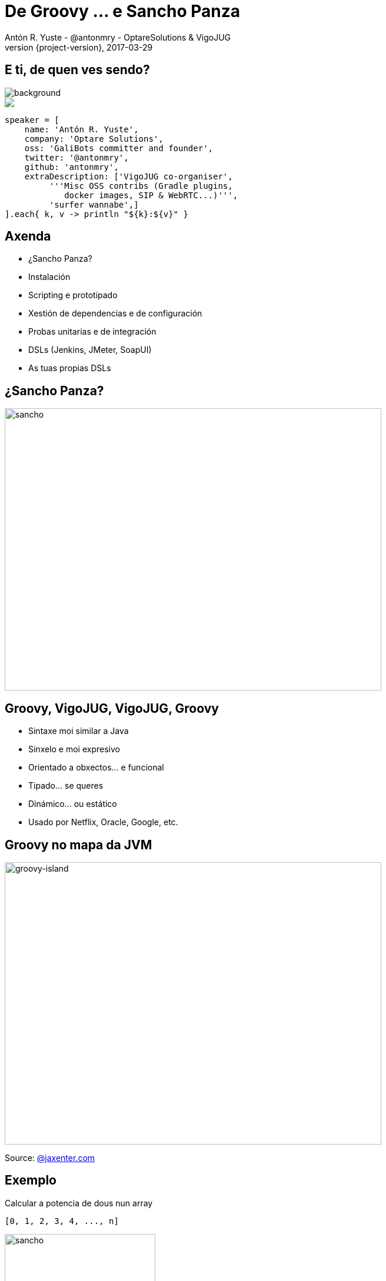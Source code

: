 = De Groovy ... e Sancho Panza
Antón R. Yuste - @antonmry - OptareSolutions & VigoJUG
2017-03-29
:revnumber: {project-version}
:example-caption!:
ifndef::imagesdir[:imagesdir: images]
ifndef::sourcedir[:sourcedir: ../java]
:deckjs_transition: fade
:navigation:
:menu:
:status:
:adoctor: http://asciidoctor.org/[Asciidoctor]
:gradle: http://gradle.org[Gradle]

== E ti, de quen ves sendo?

image::costadamorte.jpg[background, size=cover]

++++
<style>
.asciinema-terminal.font-medium {
  font-size: 16px;
}
</style>

<div class="pictureWrapper">
   <div class="picture"><img src="images/mini-me.png"></div>
</div>
++++


[source,groovy]
----
speaker = [
    name: 'Antón R. Yuste',
    company: 'Optare Solutions',
    oss: 'GaliBots committer and founder',
    twitter: '@antonmry',
    github: 'antonmry',
    extraDescription: ['VigoJUG co-organiser',
         '''Misc OSS contribs (Gradle plugins,
            docker images, SIP & WebRTC...)''',
         'surfer wannabe',]
].each{ k, v -> println "${k}:${v}" }
----

== Axenda

* ¿Sancho Panza?
* Instalación
* Scripting e prototipado
* Xestión de dependencias e de configuración
* Probas unitarias e de integración
* DSLs (Jenkins, JMeter, SoapUI)
* As tuas propias DSLs

== ¿Sancho Panza?
image::sancho.jpg[sancho,640,480]
// How we use Groovy!

== Groovy, VigoJUG, VigoJUG, Groovy

* Sintaxe moi similar a Java
* Sinxelo e moi expresivo
* Orientado a obxectos... e funcional
* Tipado... se queres
* Dinámico... ou estático
* Usado por Netflix, Oracle, Google, etc.

== Groovy no mapa da JVM
image::groovy-island.jpg[groovy-island,640,480]
// Relation with other languages
// Why Groovy is not so popular
// Naming is important

Source: https://jaxenter.com/pirates-of-the-jvm-the-infographic-132524.html[@jaxenter.com]

== Exemplo

Calcular a potencia de dous nun array

[source,groovy]
----
[0, 1, 2, 3, 4, ..., n]
----

image::formula.jpg[sancho,256,192]

[source,groovy]
----
[0, 1, 2, 4, 8, ..., 2^n]
----

=== Java 7

[source,java]
----
import java.util.ArrayList;
import java.util.List;

class PowersOfTwoJava7 {

    public static void main(String[] args) {
        List list = new ArrayList();

        for (int i = 0; i < 10; i++) {
           list.add(i);
        }

        for (int i = 0; i < list.size(); i++) {
            System.out.println((int) Math.pow(2, i));
        }
    }

}
----


=== Java 8

[source,java]
----
import java.util.stream.IntStream;

class PowersOfTwoJava8 {

    public static void main(String[] args) {

        IntStream.range(0, 9)
                .map(i -> (int) Math.pow(2, i))
                .forEach(System.out::println);

    }
}
----

=== Groovy

[source,groovy]
----
(0..<10).forEach() { println 2 ** it }
----

== Instalación con SDKMAN

screencast:sdkman[]

=== Moi doado

```
curl -s "https://get.sdkman.io" | bash
sdk install groovy
sdk install gradle
sdk install sshoogr
```

Info: https://get.sdkman.io[sdkman.io]

== Scripting e prototipado

[source,groovy]
----
@Grab('org.codehaus.groovy.modules.http-builder:http-builder:0.7.1')

import groovyx.net.http.RESTClient

def jokes = new RESTClient('http://tambal.azurewebsites.net')
def resp = jokes.get( path: '/joke/random/' )

assert resp.status == 200

println "Joke: " + resp.data.joke
----

=== Demo scripting

screencast:assert[]

== Xestión de dependencias con Gradle

[source,groovy]
----
apply plugin: 'java'

sourceCompatibility = 1.7

repositories {
    mavenCentral()
}

dependencies {
    compile group: 'log4j', name: 'log4j', version: '1.0'
    testCompile group: 'junit', name: 'junit', version: '4.+'
}
----

Info: https://gradle.org/docs#getting-started[www.gradle.org]


== Xestión da configuración con sshoogr

[source,groovy]
----
remoteSession('user2:654321@localhost:2222') {
  exec 'rm -rf /tmp/*'
  exec 'touch /var/lock/my.pid'
  remoteFile('/var/my.conf').text = "enabled=true"
}
----

Info: https://github.com/aestasit/sshoogr[github.com/aestasit/sshoogr]

== Probas unitarias con Spock

[source,groovy]
----
def "HashMap accepts null key"() {
  setup:
  def map = new HashMap()

  when:
  map.put(null, "elem")

  then:
  notThrown(NullPointerException)
}
----

Info: http://spockframework.org[spockframework.org]

== Probas E2E con Geb

[source,groovy]
----
import geb.Browser

Browser.drive {
    go "http://myapp.com/login"

    assert $("h1").text() == "Please Login"

    $("form.login").with {
        username = "admin"
        password = "password"
        login().click()
    }

    assert $("h1").text() == "Admin Section"
}
----

Info: http://www.gebish.org[www.gebish.org]

== DSLs (Jenkins, JMeter, SoapUI)

[source,groovy]
----
pipeline {
    agent any

    stages {
        stage('Build') {
            steps {
                sh 'make'
            }
        }
        stage('Test'){
            steps {
                sh 'make check'
                junit 'reports/**/*.xml'
            }
        }
    }
}
----

== Custom DSLs

[source,groovy]
----
// equivalent to: turn(left).then(right)
turn left then right

// equivalent to: take(2.pills).of(chloroquinine).after(6.hours)
take 2.pills of chloroquinine after 6.hours

// equivalent to: paint(wall).with(red, green).and(yellow)
paint wall with red, green and yellow

// with named parameters too
// equivalent to: check(that: margarita).tastes(good)
check that: margarita tastes good

// with closures as parameters
// equivalent to: given({}).when({}).then({})
given { } when { } then { }
----

Info: http://docs.groovy-lang.org/docs/latest/html/documentation/core-domain-specific-languages.html[groovy-lang.org]

[%notitle]
== Resumen

image::austin-powers.jpg[background, size=cover]

== ¡Gracias!

image::questions.jpg[background, size=cover]

* Slides: https://antonmry.github.io/talk-vigojug-2017-de-groovy-e-sancho-panza/
* Código: https://github.com/antonmry/talk-vigojug-2017-de-groovy-e-sancho-panza
* Documentación Groovy: http://www.groovy-lang.org
* Tamén podes preguntarme en twitter: http://twitter.com/antonmry[@antonmry]

== VigoJUG

* Un meetup o derradeiro martes de cada mes
* ¿Te animas cunha charla?. Licencias de JetBrains ;-)
* Involucrar as empresas locais
* Outros grupos locais (mañá JS!)
* Canal de slack #VigoJUG en http://phpvigo.slack.com

image::sponsors.jpg[sponsors,800,200]

== O reto

* Exercicio de programación breve (30 minutos) en GitHub
* PRs (un directorio por cada usuaria)
* Unha semana antes: se fecha e lanzamos enquisa (Twitter?, +1 en Github?)
* Charla lostrego no seguinte meetup

== Kahoot

image::kahoot.jpg[kahoot, 640, 480]

=== Quiz 1

[source,java]
----
// Saved in file ".java"
class A{
	public static void main(String args[]){
		System.out.println("Hello java");
	}
}
----

// Hello java

=== Quiz 2

[source,java]
----
Collection<String> coll = new ArrayList<>();
coll.add("Fred"); coll.add("Jim"); coll.add("Sheila");
System.out.println("coll is " + coll);
coll.remove(0); // line n1
System.out.println("coll is " + coll);
----

=== Quiz 3

[source,java]
----
Path p = Paths.get("a", "b", "cee"); // line n1
System.out.println(p.endsWith(Paths.get("b", "cee")));
System.out.println(p.endsWith(Paths.get("ee")));
----

=== Quiz 4

[source,java]
----
class A {
    int x = 1;

    public static void main(String [] args) {
        System.out.println("x is " + x);
    }
}
----

=== Quiz 5

[source,java]
----
class A {
    public static void main(String [] args) {
        A a = new B();
    }
}

class B extends A {
}
----

=== Quiz 6

[source,groovy]
----
def it = 4
(0..<10).forEach() { println 2 ** it + " " }
----

